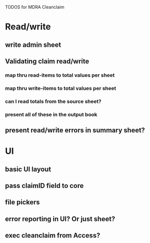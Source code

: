 TODOS for MDRA Cleanclaim

* Read/write 
** write admin sheet
** Validating claim read/write
*** map thru read-items to total values per sheet
*** map thru write-items to total values per sheet
*** can I read totals from the source sheet?
*** present all of these in the output book
** present read/write errors in summary sheet?
* UI
** basic UI layout
** pass claimID field to core
** file pickers
** error reporting in UI? Or just sheet?
** exec cleanclaim from Access?
